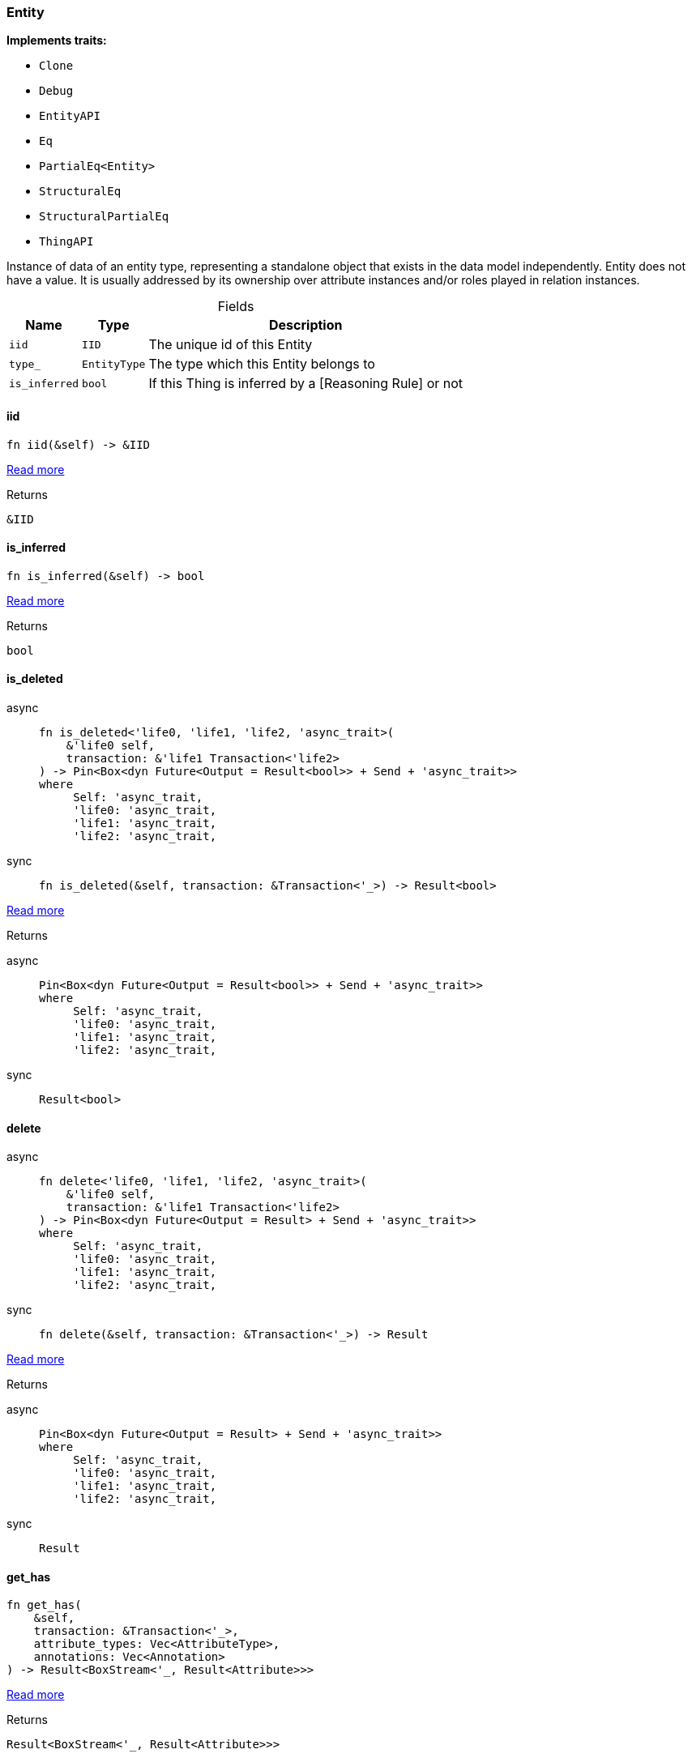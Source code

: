 [#_struct_Entity]
=== Entity

*Implements traits:*

* `Clone`
* `Debug`
* `EntityAPI`
* `Eq`
* `PartialEq<Entity>`
* `StructuralEq`
* `StructuralPartialEq`
* `ThingAPI`

Instance of data of an entity type, representing a standalone object that exists in the data model independently. Entity does not have a value. It is usually addressed by its ownership over attribute instances and/or roles played in relation instances.

[caption=""]
.Fields
// tag::properties[]
[cols="~,~,~"]
[options="header"]
|===
|Name |Type |Description
a| `iid` a| `IID` a| The unique id of this Entity
a| `type_` a| `EntityType` a| The type which this Entity belongs to
a| `is_inferred` a| `bool` a| If this Thing is inferred by a [Reasoning Rule] or not
|===
// end::properties[]

// tag::methods[]
[#_struct_Entity_tymethod_iid]
==== iid

[source,rust]
----
fn iid(&self) -> &IID
----

<<#_trait_ThingAPI_tymethod_iid,Read more>>

[caption=""]
.Returns
[source,rust]
----
&IID
----

[#_struct_Entity_tymethod_is_inferred]
==== is_inferred

[source,rust]
----
fn is_inferred(&self) -> bool
----

<<#_trait_ThingAPI_tymethod_is_inferred,Read more>>

[caption=""]
.Returns
[source,rust]
----
bool
----

[#_struct_Entity_tymethod_is_deleted]
==== is_deleted

[tabs]
====
async::
+
--
[source,rust]
----
fn is_deleted<'life0, 'life1, 'life2, 'async_trait>(
    &'life0 self,
    transaction: &'life1 Transaction<'life2>
) -> Pin<Box<dyn Future<Output = Result<bool>> + Send + 'async_trait>>
where
     Self: 'async_trait,
     'life0: 'async_trait,
     'life1: 'async_trait,
     'life2: 'async_trait,
----

--

sync::
+
--
[source,rust]
----
fn is_deleted(&self, transaction: &Transaction<'_>) -> Result<bool>
----

--
====

<<#_trait_ThingAPI_tymethod_is_deleted,Read more>>

[caption=""]
.Returns
[tabs]
====
async::
+
--
[source,rust]
----
Pin<Box<dyn Future<Output = Result<bool>> + Send + 'async_trait>>
where
     Self: 'async_trait,
     'life0: 'async_trait,
     'life1: 'async_trait,
     'life2: 'async_trait,
----

--

sync::
+
--
[source,rust]
----
Result<bool>
----

--
====

[#_struct_Entity_method_delete]
==== delete

[tabs]
====
async::
+
--
[source,rust]
----
fn delete<'life0, 'life1, 'life2, 'async_trait>(
    &'life0 self,
    transaction: &'life1 Transaction<'life2>
) -> Pin<Box<dyn Future<Output = Result> + Send + 'async_trait>>
where
     Self: 'async_trait,
     'life0: 'async_trait,
     'life1: 'async_trait,
     'life2: 'async_trait,
----

--

sync::
+
--
[source,rust]
----
fn delete(&self, transaction: &Transaction<'_>) -> Result
----

--
====

<<#_trait_ThingAPI_method_delete,Read more>>

[caption=""]
.Returns
[tabs]
====
async::
+
--
[source,rust]
----
Pin<Box<dyn Future<Output = Result> + Send + 'async_trait>>
where
     Self: 'async_trait,
     'life0: 'async_trait,
     'life1: 'async_trait,
     'life2: 'async_trait,
----

--

sync::
+
--
[source,rust]
----
Result
----

--
====

[#_struct_Entity_method_get_has]
==== get_has

[source,rust]
----
fn get_has(
    &self,
    transaction: &Transaction<'_>,
    attribute_types: Vec<AttributeType>,
    annotations: Vec<Annotation>
) -> Result<BoxStream<'_, Result<Attribute>>>
----

<<#_trait_ThingAPI_method_get_has,Read more>>

[caption=""]
.Returns
[source,rust]
----
Result<BoxStream<'_, Result<Attribute>>>
----

[#_struct_Entity_method_set_has]
==== set_has

[tabs]
====
async::
+
--
[source,rust]
----
fn set_has<'life0, 'life1, 'life2, 'async_trait>(
    &'life0 self,
    transaction: &'life1 Transaction<'life2>,
    attribute: Attribute
) -> Pin<Box<dyn Future<Output = Result> + Send + 'async_trait>>
where
     Self: 'async_trait,
     'life0: 'async_trait,
     'life1: 'async_trait,
     'life2: 'async_trait,
----

--

sync::
+
--
[source,rust]
----
fn set_has(&self, transaction: &Transaction<'_>, attribute: Attribute) -> Result
----

--
====

<<#_trait_ThingAPI_method_set_has,Read more>>

[caption=""]
.Returns
[tabs]
====
async::
+
--
[source,rust]
----
Pin<Box<dyn Future<Output = Result> + Send + 'async_trait>>
where
     Self: 'async_trait,
     'life0: 'async_trait,
     'life1: 'async_trait,
     'life2: 'async_trait,
----

--

sync::
+
--
[source,rust]
----
Result
----

--
====

[#_struct_Entity_method_unset_has]
==== unset_has

[tabs]
====
async::
+
--
[source,rust]
----
fn unset_has<'life0, 'life1, 'life2, 'async_trait>(
    &'life0 self,
    transaction: &'life1 Transaction<'life2>,
    attribute: Attribute
) -> Pin<Box<dyn Future<Output = Result> + Send + 'async_trait>>
where
     Self: 'async_trait,
     'life0: 'async_trait,
     'life1: 'async_trait,
     'life2: 'async_trait,
----

--

sync::
+
--
[source,rust]
----
fn unset_has(&self, transaction: &Transaction<'_>, attribute: Attribute) -> Result
----

--
====

<<#_trait_ThingAPI_method_unset_has,Read more>>

[caption=""]
.Returns
[tabs]
====
async::
+
--
[source,rust]
----
Pin<Box<dyn Future<Output = Result> + Send + 'async_trait>>
where
     Self: 'async_trait,
     'life0: 'async_trait,
     'life1: 'async_trait,
     'life2: 'async_trait,
----

--

sync::
+
--
[source,rust]
----
Result
----

--
====

[#_struct_Entity_method_get_relations]
==== get_relations

[source,rust]
----
fn get_relations(
    &self,
    transaction: &Transaction<'_>,
    role_types: Vec<RoleType>
) -> Result<BoxStream<'_, Result<Relation>>>
----

<<#_trait_ThingAPI_method_get_relations,Read more>>

[caption=""]
.Returns
[source,rust]
----
Result<BoxStream<'_, Result<Relation>>>
----

[#_struct_Entity_method_get_playing]
==== get_playing

[source,rust]
----
fn get_playing(
    &self,
    transaction: &Transaction<'_>
) -> Result<BoxStream<'_, Result<RoleType>>>
----

<<#_trait_ThingAPI_method_get_playing,Read more>>

[caption=""]
.Returns
[source,rust]
----
Result<BoxStream<'_, Result<RoleType>>>
----

// end::methods[]

